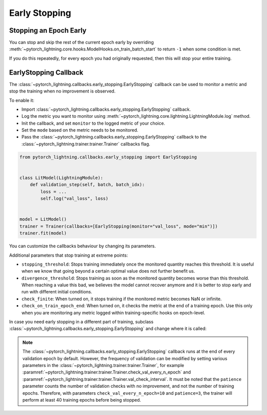 .. testsetup:: *

    from pytorch_lightning.trainer.trainer import Trainer
    from pytorch_lightning.callbacks.early_stopping import EarlyStopping

.. _early_stopping:


##############
Early Stopping
##############

.. raw:: html

    <video width="50%" max-width="400px" controls
    poster="https://pl-bolts-doc-images.s3.us-east-2.amazonaws.com/pl_docs/trainer_flags/yt_thumbs/thumb_earlystop.png"
    src="https://pl-bolts-doc-images.s3.us-east-2.amazonaws.com/pl_docs/yt/Trainer+flags+19-+early+stopping_1.mp4"></video>


***********************
Stopping an Epoch Early
***********************

You can stop and skip the rest of the current epoch early by overriding :meth:`~pytorch_lightning.core.hooks.ModelHooks.on_train_batch_start` to return ``-1`` when some condition is met.

If you do this repeatedly, for every epoch you had originally requested, then this will stop your entire training.


**********************
EarlyStopping Callback
**********************

The :class:`~pytorch_lightning.callbacks.early_stopping.EarlyStopping` callback can be used to monitor a metric and stop the training when no improvement is observed.

To enable it:

- Import :class:`~pytorch_lightning.callbacks.early_stopping.EarlyStopping` callback.
- Log the metric you want to monitor using :meth:`~pytorch_lightning.core.lightning.LightningModule.log` method.
- Init the callback, and set ``monitor`` to the logged metric of your choice.
- Set the ``mode`` based on the metric needs to be monitored.
- Pass the :class:`~pytorch_lightning.callbacks.early_stopping.EarlyStopping` callback to the :class:`~pytorch_lightning.trainer.trainer.Trainer` callbacks flag.

.. code-block:: python

    from pytorch_lightning.callbacks.early_stopping import EarlyStopping


    class LitModel(LightningModule):
        def validation_step(self, batch, batch_idx):
            loss = ...
            self.log("val_loss", loss)


    model = LitModel()
    trainer = Trainer(callbacks=[EarlyStopping(monitor="val_loss", mode="min")])
    trainer.fit(model)

You can customize the callbacks behaviour by changing its parameters.

.. testcode::

    early_stop_callback = EarlyStopping(monitor="val_accuracy", min_delta=0.00, patience=3, verbose=False, mode="max")
    trainer = Trainer(callbacks=[early_stop_callback])


Additional parameters that stop training at extreme points:

- ``stopping_threshold``: Stops training immediately once the monitored quantity reaches this threshold.
  It is useful when we know that going beyond a certain optimal value does not further benefit us.
- ``divergence_threshold``: Stops training as soon as the monitored quantity becomes worse than this threshold.
  When reaching a value this bad, we believes the model cannot recover anymore and it is better to stop early and run with different initial conditions.
- ``check_finite``: When turned on, it stops training if the monitored metric becomes NaN or infinite.
- ``check_on_train_epoch_end``: When turned on, it checks the metric at the end of a training epoch. Use this only when you are monitoring any metric logged within
  training-specific hooks on epoch-level.


In case you need early stopping in a different part of training, subclass :class:`~pytorch_lightning.callbacks.early_stopping.EarlyStopping`
and change where it is called:

.. testcode::

    class MyEarlyStopping(EarlyStopping):
        def on_validation_end(self, trainer, pl_module):
            # override this to disable early stopping at the end of val loop
            pass

        def on_train_end(self, trainer, pl_module):
            # instead, do it at the end of training loop
            self._run_early_stopping_check(trainer)

.. note::
   The :class:`~pytorch_lightning.callbacks.early_stopping.EarlyStopping` callback runs
   at the end of every validation epoch by default. However, the frequency of validation
   can be modified by setting various parameters in the :class:`~pytorch_lightning.trainer.trainer.Trainer`,
   for example :paramref:`~pytorch_lightning.trainer.trainer.Trainer.check_val_every_n_epoch`
   and :paramref:`~pytorch_lightning.trainer.trainer.Trainer.val_check_interval`.
   It must be noted that the ``patience`` parameter counts the number of
   validation checks with no improvement, and not the number of training epochs.
   Therefore, with parameters ``check_val_every_n_epoch=10`` and ``patience=3``, the trainer
   will perform at least 40 training epochs before being stopped.
